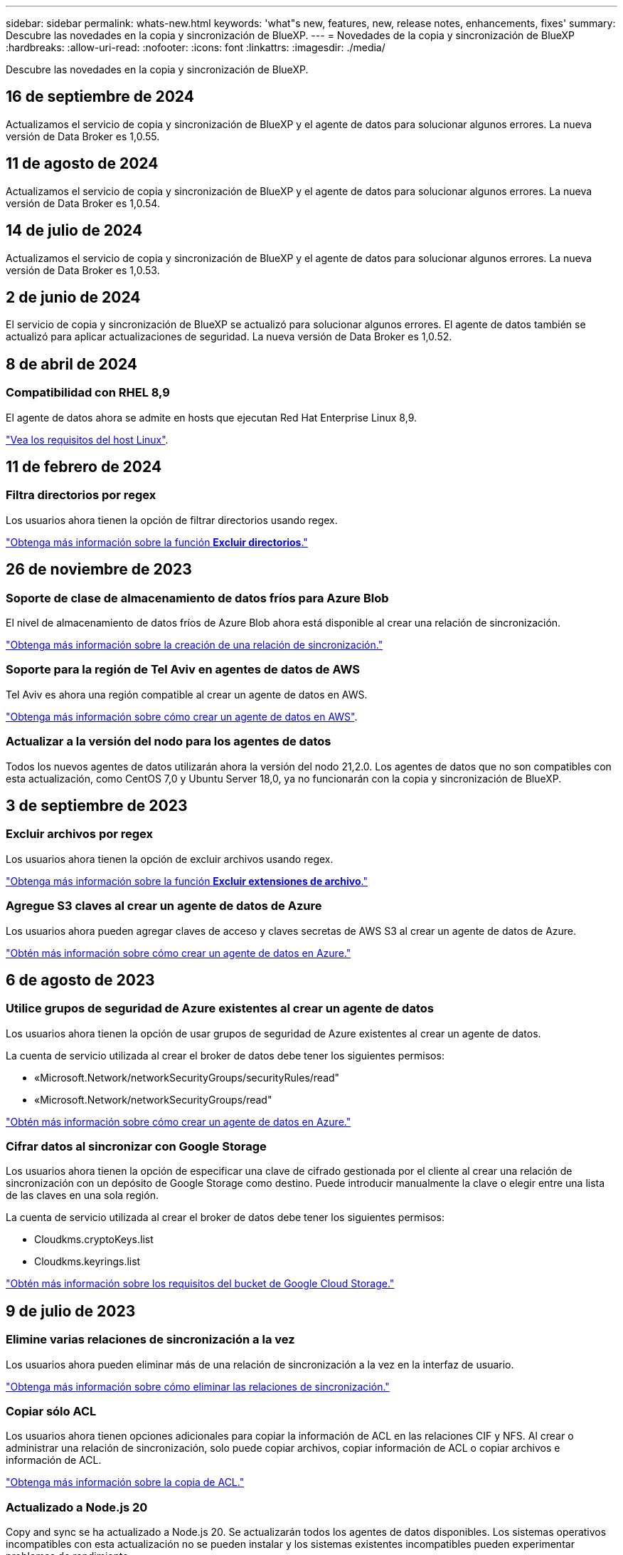 ---
sidebar: sidebar 
permalink: whats-new.html 
keywords: 'what"s new, features, new, release notes, enhancements, fixes' 
summary: Descubre las novedades en la copia y sincronización de BlueXP. 
---
= Novedades de la copia y sincronización de BlueXP
:hardbreaks:
:allow-uri-read: 
:nofooter: 
:icons: font
:linkattrs: 
:imagesdir: ./media/


[role="lead"]
Descubre las novedades en la copia y sincronización de BlueXP.



== 16 de septiembre de 2024

Actualizamos el servicio de copia y sincronización de BlueXP y el agente de datos para solucionar algunos errores. La nueva versión de Data Broker es 1,0.55.



== 11 de agosto de 2024

Actualizamos el servicio de copia y sincronización de BlueXP y el agente de datos para solucionar algunos errores. La nueva versión de Data Broker es 1,0.54.



== 14 de julio de 2024

Actualizamos el servicio de copia y sincronización de BlueXP y el agente de datos para solucionar algunos errores. La nueva versión de Data Broker es 1,0.53.



== 2 de junio de 2024

El servicio de copia y sincronización de BlueXP se actualizó para solucionar algunos errores. El agente de datos también se actualizó para aplicar actualizaciones de seguridad. La nueva versión de Data Broker es 1,0.52.



== 8 de abril de 2024



=== Compatibilidad con RHEL 8,9

El agente de datos ahora se admite en hosts que ejecutan Red Hat Enterprise Linux 8,9.

https://docs.netapp.com/us-en/bluexp-copy-sync/task-installing-linux.html#linux-host-requirements["Vea los requisitos del host Linux"].



== 11 de febrero de 2024



=== Filtra directorios por regex

Los usuarios ahora tienen la opción de filtrar directorios usando regex.

https://docs.netapp.com/us-en/bluexp-copy-sync/task-creating-relationships.html#create-other-types-of-sync-relationships["Obtenga más información sobre la función *Excluir directorios*."]



== 26 de noviembre de 2023



=== Soporte de clase de almacenamiento de datos fríos para Azure Blob

El nivel de almacenamiento de datos fríos de Azure Blob ahora está disponible al crear una relación de sincronización.

https://docs.netapp.com/us-en/bluexp-copy-sync/task-creating-relationships.html["Obtenga más información sobre la creación de una relación de sincronización."]



=== Soporte para la región de Tel Aviv en agentes de datos de AWS

Tel Aviv es ahora una región compatible al crear un agente de datos en AWS.

https://docs.netapp.com/us-en/bluexp-copy-sync/task-installing-aws.html#creating-the-data-broker["Obtenga más información sobre cómo crear un agente de datos en AWS"].



=== Actualizar a la versión del nodo para los agentes de datos

Todos los nuevos agentes de datos utilizarán ahora la versión del nodo 21,2.0. Los agentes de datos que no son compatibles con esta actualización, como CentOS 7,0 y Ubuntu Server 18,0, ya no funcionarán con la copia y sincronización de BlueXP.



== 3 de septiembre de 2023



=== Excluir archivos por regex

Los usuarios ahora tienen la opción de excluir archivos usando regex.

https://docs.netapp.com/us-en/bluexp-copy-sync/task-creating-relationships.html#create-other-types-of-sync-relationships["Obtenga más información sobre la función *Excluir extensiones de archivo*."]



=== Agregue S3 claves al crear un agente de datos de Azure

Los usuarios ahora pueden agregar claves de acceso y claves secretas de AWS S3 al crear un agente de datos de Azure.

https://docs.netapp.com/us-en/bluexp-copy-sync/task-installing-azure.html#creating-the-data-broker["Obtén más información sobre cómo crear un agente de datos en Azure."]



== 6 de agosto de 2023



=== Utilice grupos de seguridad de Azure existentes al crear un agente de datos

Los usuarios ahora tienen la opción de usar grupos de seguridad de Azure existentes al crear un agente de datos.

La cuenta de servicio utilizada al crear el broker de datos debe tener los siguientes permisos:

* «Microsoft.Network/networkSecurityGroups/securityRules/read"
* «Microsoft.Network/networkSecurityGroups/read"


https://docs.netapp.com/us-en/bluexp-copy-sync/task-installing-azure.html["Obtén más información sobre cómo crear un agente de datos en Azure."]



=== Cifrar datos al sincronizar con Google Storage

Los usuarios ahora tienen la opción de especificar una clave de cifrado gestionada por el cliente al crear una relación de sincronización con un depósito de Google Storage como destino. Puede introducir manualmente la clave o elegir entre una lista de las claves en una sola región.

La cuenta de servicio utilizada al crear el broker de datos debe tener los siguientes permisos:

* Cloudkms.cryptoKeys.list
* Cloudkms.keyrings.list


https://docs.netapp.com/us-en/bluexp-copy-sync/reference-requirements.html#google-cloud-storage-bucket-requirements["Obtén más información sobre los requisitos del bucket de Google Cloud Storage."]



== 9 de julio de 2023



=== Elimine varias relaciones de sincronización a la vez

Los usuarios ahora pueden eliminar más de una relación de sincronización a la vez en la interfaz de usuario.

https://docs.netapp.com/us-en/bluexp-copy-sync/task-managing-relationships.html#deleting-relationships["Obtenga más información sobre cómo eliminar las relaciones de sincronización."]



=== Copiar sólo ACL

Los usuarios ahora tienen opciones adicionales para copiar la información de ACL en las relaciones CIF y NFS. Al crear o administrar una relación de sincronización, solo puede copiar archivos, copiar información de ACL o copiar archivos e información de ACL.

https://docs.netapp.com/us-en/bluexp-copy-sync/task-copying-acls.html["Obtenga más información sobre la copia de ACL."]



=== Actualizado a Node.js 20

Copy and sync se ha actualizado a Node.js 20. Se actualizarán todos los agentes de datos disponibles. Los sistemas operativos incompatibles con esta actualización no se pueden instalar y los sistemas existentes incompatibles pueden experimentar problemas de rendimiento.



== 11 de junio de 2023



=== Respalde la cancelación automática por minutos

Las sincronizaciones activas que no se hayan completado ahora se pueden anular después de quince minutos utilizando la función *Tiempo de espera de sincronización*.

https://docs.netapp.com/us-en/bluexp-copy-sync/task-creating-relationships.html#settings["Obtenga más información sobre la configuración de tiempo de espera de sincronización"].



=== Copiar metadatos de tiempo de acceso

En las relaciones que incluyen un sistema de archivos, la función *Copy for Objects* ahora copia los metadatos de tiempo de acceso.

https://docs.netapp.com/us-en/bluexp-copy-sync/task-creating-relationships.html#settings["Obtenga más información sobre la configuración Copiar para objetos"].



== 8 de mayo de 2023



=== Funciones de enlace físico

Ahora los usuarios pueden incluir enlaces físicos para sincronizaciones que impliquen relaciones NFS a NFS no seguras.

https://docs.netapp.com/us-en/bluexp-copy-sync/task-creating-relationships.html#settings["Obtenga más información sobre la configuración Tipos de archivo"].



=== Capacidad de añadir certificado de usuario para agentes de datos en relaciones NFS seguras

Los usuarios ahora pueden establecer su propio certificado para el agente de datos de destino al crear una relación NFS segura. Deberán establecer un nombre de servidor y proporcionar una clave privada y un ID de certificado al hacerlo. Esta función está disponible para todos los agentes de datos.



=== Período de exclusión extendido para archivos modificados recientemente

Los usuarios ahora pueden excluir los archivos que se hayan modificado hasta 365 días antes de la sincronización programada.

https://docs.netapp.com/us-en/bluexp-copy-sync/task-creating-relationships.html#settings["Obtenga más información sobre la configuración Archivos modificados recientemente"].



=== Filtre las relaciones en la interfaz de usuario por ID de relación

Aquellos que usan la API RESTful ahora pueden filtrar relaciones usando identificadores de relaciones.

https://docs.netapp.com/us-en/bluexp-copy-sync/api-sync.html["Obtén más información sobre el uso de la API RESTful con la copia y sincronización de BlueXP"].

https://docs.netapp.com/us-en/bluexp-copy-sync/task-creating-relationships.html#settings["Obtenga más información acerca del valor excluir directorios"].



== 2 de abril de 2023



=== Compatibilidad adicional para las relaciones de Gen2 de Azure Data Lake Storage

Ahora puede crear relaciones de sincronización con Azure Data Lake Storage Gen2 como origen y destino con lo siguiente:

* Azure NetApp Files
* Amazon FSX para ONTAP
* Cloud Volumes ONTAP
* ONTAP en las instalaciones


https://docs.netapp.com/us-en/bluexp-copy-sync/reference-supported-relationships.html["Obtenga más información sobre las relaciones de sincronización compatibles"].



=== Filtrar directorios por ruta completa

Además de filtrar directorios por nombre, ahora puede filtrar directorios por su ruta completa.

https://docs.netapp.com/us-en/bluexp-copy-sync/task-creating-relationships.html#settings["Obtenga más información acerca del valor excluir directorios"].



== 7 de marzo de 2023



=== Cifrado EBS para agentes de datos de AWS

Ahora puede cifrar volúmenes de agentes de datos de AWS mediante una clave KMS desde su cuenta.

https://docs.netapp.com/us-en/bluexp-copy-sync/task-installing-aws.html#creating-the-data-broker["Obtenga más información sobre cómo crear un agente de datos en AWS"].



== 5 de febrero de 2023



=== Compatibilidad adicional para Azure Data Lake Storage Gen2, almacenamiento ONTAP S3 y NFS

Cloud Sync ahora admite relaciones de sincronización adicionales para el almacenamiento ONTAP S3 y NFS:

* Almacenamiento ONTAP S3 en NFS
* NFS a almacenamiento de ONTAP S3


Cloud Sync también ofrece compatibilidad adicional para el almacenamiento en lagos de datos Azure Gen2 como origen y destino para:

* Servidor NFS
* Servidor SMB
* Almacenamiento ONTAP S3
* StorageGRID
* Almacenamiento de objetos en cloud de IBM


https://docs.netapp.com/us-en/bluexp-copy-sync/reference-supported-relationships.html["Obtenga más información sobre las relaciones de sincronización compatibles"].



=== Actualice al sistema operativo de Amazon Web Services Data broker

El sistema operativo para los agentes de datos de AWS se ha actualizado a Amazon Linux 2022.

https://docs.netapp.com/us-en/bluexp-copy-sync/task-installing-aws.html#details-about-the-data-broker-instance["Obtenga más información acerca de la instancia de data broker en AWS"].



== 3 de enero de 2023



=== Muestra la configuración local de Data broker en la interfaz de usuario

Ahora existe una opción *Mostrar configuración* que permite a los usuarios ver la configuración local de cada Data broker en la interfaz de usuario.

https://docs.netapp.com/us-en/bluexp-copy-sync/task-managing-data-brokers.html["Obtenga más información sobre la administración de grupos de agentes de datos"].



=== Actualice a Azure y el sistema operativo de agentes de datos Google Cloud

El sistema operativo para los agentes de datos en Azure y Google Cloud se ha actualizado a Rocky Linux 9.0.

https://docs.netapp.com/us-en/bluexp-copy-sync/task-installing-azure.html#details-about-the-data-broker-vm["Obtenga más información acerca de la instancia de data broker en Azure"].

https://docs.netapp.com/us-en/bluexp-copy-sync/task-installing-gcp.html#details-about-the-data-broker-vm-instance["Obtenga más información acerca de la instancia de Data broker en Google Cloud"].



== 11 de diciembre de 2022



=== Filtrar directorios por nombre

Ahora hay disponible una nueva configuración de *excluir nombres de directorio* para las relaciones de sincronización. Los usuarios pueden filtrar un máximo de 15 nombres de directorio desde su sincronización. Los directorios .copy-fload, .snapshot, ~snapshot se excluyen de forma predeterminada.

https://docs.netapp.com/us-en/bluexp-copy-sync/task-creating-relationships.html#settings["Obtenga más información acerca del valor excluir nombres de directorio"].



=== Compatibilidad adicional con Amazon S3 y ONTAP S3 Storage

Cloud Sync ahora admite relaciones de sincronización adicionales para AWS S3 y el almacenamiento de ONTAP S3:

* AWS S3 a almacenamiento ONTAP S3
* Almacenamiento ONTAP S3 en AWS S3


https://docs.netapp.com/us-en/bluexp-copy-sync/reference-supported-relationships.html["Obtenga más información sobre las relaciones de sincronización compatibles"].



== 30 de octubre de 2022



=== Sincronización continua desde Microsoft Azure

La configuración de Continuous Sync ahora es compatible desde un bucket de almacenamiento de Azure de origen a un almacenamiento en cloud mediante un agente de datos de Azure.

Después de la sincronización inicial de datos, Cloud Sync escucha los cambios en el bloque de almacenamiento de Azure de origen y sincroniza constantemente los cambios en el destino a medida que se producen. Esta configuración está disponible cuando se sincroniza desde un bucket de almacenamiento de Azure con almacenamiento Azure Blob, CIFS, Google Cloud Storage, IBM Cloud Object Storage, NFS y StorageGRID.

El agente de datos de Azure necesita un rol personalizado y los siguientes permisos para utilizar este ajuste:

[source, json]
----
'Microsoft.Storage/storageAccounts/read',
'Microsoft.EventGrid/systemTopics/eventSubscriptions/write',
'Microsoft.EventGrid/systemTopics/eventSubscriptions/read',
'Microsoft.EventGrid/systemTopics/eventSubscriptions/delete',
'Microsoft.EventGrid/systemTopics/eventSubscriptions/getFullUrl/action',
'Microsoft.EventGrid/systemTopics/eventSubscriptions/getDeliveryAttributes/action',
'Microsoft.EventGrid/systemTopics/read',
'Microsoft.EventGrid/systemTopics/write',
'Microsoft.EventGrid/systemTopics/delete',
'Microsoft.EventGrid/eventSubscriptions/write',
'Microsoft.Storage/storageAccounts/write'
----
https://docs.netapp.com/us-en/bluexp-copy-sync/task-creating-relationships.html#settings["Obtenga más información acerca de la configuración de sincronización continua"].



== 4 de septiembre de 2022



=== Compatibilidad adicional con Google Drive

* Cloud Sync ahora admite relaciones de sincronización adicionales para Google Drive:
+
** Google Drive a servidores NFS
** Google Drive a servidores SMB


* También puede generar informes para relaciones de sincronización que incluyan Google Drive.
+
https://docs.netapp.com/us-en/bluexp-copy-sync/task-managing-reports.html["Obtenga más información acerca de los informes"].





=== Mejora de sincronización continua

Ahora puede activar la configuración de sincronización continua en los siguientes tipos de relaciones de sincronización:

* Bloque de S3 a un servidor NFS
* Google Cloud Storage en un servidor NFS


https://docs.netapp.com/us-en/bluexp-copy-sync/task-creating-relationships.html#settings["Obtenga más información acerca de la configuración de sincronización continua"].



=== Notificaciones por correo electrónico

Ahora puede recibir notificaciones Cloud Sync por correo electrónico.

Para recibir las notificaciones por correo electrónico, deberá activar la configuración de *Notificaciones* en la relación de sincronización y, a continuación, configurar las alertas y notificaciones en BlueXP.

https://docs.netapp.com/us-en/bluexp-copy-sync/task-managing-relationships.html#setting-up-notifications["Aprenda a configurar notificaciones"].



== 31 de julio de 2022



=== Unidad de Google

Ahora puede sincronizar datos de un servidor NFS o SMB en Google Drive. Tanto "My Drive" como "Shared Drives" son compatibles como destinos.

Antes de crear una relación de sincronización que incluya Google Drive, debe configurar una cuenta de servicio que tenga los permisos necesarios y una clave privada. https://docs.netapp.com/us-en/bluexp-copy-sync/reference-requirements.html#google-drive["Más información acerca de los requisitos de Google Drive"].

https://docs.netapp.com/us-en/bluexp-copy-sync/reference-supported-relationships.html["Consulte la lista de relaciones de sincronización compatibles"].



=== Compatibilidad adicional con Azure Data Lake

Cloud Sync ahora admite relaciones de sincronización adicionales para el almacenamiento en lagos de datos de Azure Gen2:

* Amazon S3 a Azure Data Lake Storage Gen2
* Almacenamiento de objetos en cloud de IBM a Azure Data Lake Storage Gen2
* Almacenamiento de StorageGRID a Azure Data Lake Gen2


https://docs.netapp.com/us-en/bluexp-copy-sync/reference-supported-relationships.html["Consulte la lista de relaciones de sincronización compatibles"].



=== Nuevas formas de configurar relaciones de sincronización

Hemos añadido formas adicionales de configurar relaciones de sincronización directamente desde el lienzo de BlueXP.



==== Arrastre y suelte

Ahora puede configurar una relación de sincronización desde el lienzo arrastrando y soltando un entorno de trabajo sobre otro.

image:https://raw.githubusercontent.com/NetAppDocs/bluexp-copy-sync/main/media/screenshot-enable-drag-and-drop.png["Una captura de pantalla que muestra el Centro de notificaciones en BlueXP."]



==== Configuración del panel derecho

Ahora puede configurar una relación de sincronización para el almacenamiento de Azure Blob o para Google Cloud Storage seleccionando el entorno de trabajo en Canvas y seleccionando la opción de sincronización en el panel derecho.

image:https://raw.githubusercontent.com/NetAppDocs/bluexp-copy-sync/main/media/screenshot-enable-panel.png["Una captura de pantalla que muestra el Centro de notificaciones en BlueXP."]



== 3 de julio de 2022



=== Compatibilidad con Azure Data Lake Storage Gen2

Ahora puede sincronizar datos de un servidor NFS o SMB en Azure Data Lake Storage Gen2.

Al crear una relación de sincronización que incluya el lago de datos de Azure, debe proporcionar a Cloud Sync la cadena de conexión de la cuenta de almacenamiento. Debe ser una cadena de conexión normal, no una firma de acceso compartido (SAS).

https://docs.netapp.com/us-en/bluexp-copy-sync/reference-supported-relationships.html["Consulte la lista de relaciones de sincronización compatibles"].



=== Sincronización continua desde Google Cloud Storage

La configuración de Continuous Sync ahora es compatible con un bucket de Google Cloud Storage origen con un destino de almacenamiento en cloud.

Después de la sincronización inicial de datos, Cloud Sync escucha los cambios en el bucket de Google Cloud Storage de origen y sincroniza continuamente los cambios en el destino a medida que se producen. Esta configuración está disponible cuando se sincroniza un bucket de Google Cloud Storage con S3, Google Cloud Storage, un almacenamiento blob de Azure, StorageGRID o IBM Storage.

La cuenta de servicio asociada con el agente de datos necesita los siguientes permisos para utilizar esta configuración:

[source, json]
----
- pubsub.subscriptions.consume
- pubsub.subscriptions.create
- pubsub.subscriptions.delete
- pubsub.subscriptions.list
- pubsub.topics.attachSubscription
- pubsub.topics.create
- pubsub.topics.delete
- pubsub.topics.list
- pubsub.topics.setIamPolicy
- storage.buckets.update
----
https://docs.netapp.com/us-en/bluexp-copy-sync/task-creating-relationships.html#settings["Obtenga más información acerca de la configuración de sincronización continua"].



=== Nueva compatibilidad regional con Google Cloud

El agente de datos de Cloud Sync ahora es compatible con las siguientes regiones de Google Cloud:

* Colón (EE. UU.-este 5)
* Dallas (EE.UU.-sur-1)
* Madrid (europa-sur-oeste)
* Milán (europa-west8)
* París (europa-West9)




=== Nuevo tipo de máquina de Google Cloud

El tipo de máquina predeterminado para el agente de datos en Google Cloud es ahora n2-standard-4.



== 6 de junio de 2022



=== Sincronización continua

Una nueva configuración le permite sincronizar continuamente cambios de un bloque de S3 de origen a un destino.

Después de la sincronización inicial de datos, Cloud Sync escucha los cambios en el bloque de S3 de origen y sincroniza constantemente los cambios en el destino a medida que se producen. No es necesario volver a analizar el origen a intervalos programados. Esta configuración solo está disponible cuando se sincroniza desde un bloque de S3 con S3, Google Cloud Storage, un almacenamiento blob de Azure, StorageGRID o IBM Storage.

Tenga en cuenta que la función IAM asociada con el agente de datos necesitará los siguientes permisos para utilizar esta configuración:

[source, json]
----
"s3:GetBucketNotification",
"s3:PutBucketNotification"
----
Estos permisos se agregan automáticamente a los nuevos agentes de datos que cree.

https://docs.netapp.com/us-en/bluexp-copy-sync/task-creating-relationships.html#settings["Obtenga más información acerca de la configuración de sincronización continua"].



=== Muestra todos los volúmenes ONTAP

Cuando crea una relación de sincronización, Cloud Sync ahora muestra todos los volúmenes en un sistema Cloud Volumes ONTAP de origen, un clúster ONTAP en las instalaciones o FSX para el sistema de archivos ONTAP.

Anteriormente, Cloud Sync solo mostraría los volúmenes que coincidía con el protocolo seleccionado. Ahora se muestran todos los volúmenes, pero los volúmenes que no coinciden con el protocolo seleccionado o que no tienen un recurso compartido o una exportación se atenúan y no se pueden seleccionar.



=== Copiando etiquetas a Azure Blob

Cuando crea una relación de sincronización en la que Azure Blob es el destino, Cloud Sync ahora le permite copiar etiquetas en el contenedor de Azure Blob:

* En la página *Ajustes*, puede utilizar el ajuste *Copiar para objetos* para copiar etiquetas del origen al contenedor de Azure Blob. Esto se suma a copiar metadatos.
* En la página *Etiquetas/metadatos*, puede especificar códigos de índice blob para establecer en los objetos que se copian en el contenedor de Azure Blob. Anteriormente, solo se podían especificar metadatos de relaciones.


Estas opciones son compatibles cuando Azure Blob es el destino y el origen es Azure Blob o un extremo compatible con S3 (S3, StorageGRID o IBM Cloud Object Storage).



== 1 de mayo de 2022



=== Tiempo de espera de sincronización

Ahora hay disponible un nuevo valor de tiempo de espera de sincronización* para las relaciones de sincronización. Esta configuración le permite definir si Cloud Sync debe cancelar una sincronización de datos si no se ha completado en el número de horas o días especificado.

https://docs.netapp.com/us-en/bluexp-copy-sync/task-managing-relationships.html#change-the-settings-for-a-sync-relationship["Más información sobre cómo cambiar la configuración de una relación de sincronización"].



=== Notificaciones

Ahora hay disponible una nueva configuración de *Notificaciones* para las relaciones de sincronización. Esta configuración le permite elegir si desea recibir notificaciones de Cloud Sync en el Centro de notificación de BlueXP. Es posible habilitar notificaciones para que la sincronización de los datos se haya realizado correctamente, que no se hayan podido sincronizar los datos y que se haya cancelado.

image:https://raw.githubusercontent.com/NetAppDocs/bluexp-copy-sync/main/media/screenshot-notification-center.png["Una captura de pantalla que muestra el Centro de notificaciones en BlueXP."]

https://docs.netapp.com/us-en/bluexp-copy-sync/task-managing-relationships.html#change-the-settings-for-a-sync-relationship["Más información sobre cómo cambiar la configuración de una relación de sincronización"].



== 3 de abril de 2022



=== Mejoras del grupo de agentes de datos

Hemos realizado varias mejoras en los grupos de agentes de datos:

* Ahora puede mover un agente de datos a un grupo nuevo o existente.
* Ahora puede actualizar la configuración del proxy de un agente de datos.
* Por último, también puede eliminar grupos de agentes de datos.


https://docs.netapp.com/us-en/bluexp-copy-sync/task-managing-data-brokers.html["Descubra cómo gestionar los grupos de agentes de datos"].



=== Filtro del tablero de a bordo

Ahora puede filtrar el contenido de la consola de sincronización para buscar fácilmente relaciones de sincronización que se ajusten a un estado determinado. Por ejemplo, puede filtrar las relaciones de sincronización que tengan un estado de error

image:https://raw.githubusercontent.com/NetAppDocs/bluexp-copy-sync/main/media/screenshot-sync-filter.png["Captura de pantalla que muestra la opción de estado filtro por sincronización en la parte superior del panel."]



== 3 de marzo de 2022



=== Ordenación en el tablero de a bordo

Ahora ordena el panel por nombre de relación de sincronización.

image:https://raw.githubusercontent.com/NetAppDocs/bluexp-copy-sync/main/media/screenshot-sync-sort.png["Captura de pantalla que muestra la opción Ordenar por nombre disponible en el panel."]



=== Mejora de la integración de Data Sense

En la versión anterior, presentamos la integración de Cloud Sync con Cloud Data Sense. En esta actualización, mejoramos la integración facilitando la creación de la relación de sincronización. Después de iniciar una sincronización de datos desde Cloud Data Sense, toda la información de origen se encuentra en un único paso y solo requiere que introduzca unos cuantos detalles clave.

image:https://raw.githubusercontent.com/NetAppDocs/bluexp-copy-sync/main/media/screenshot-sync-data-sense.png["Una captura de pantalla que muestra la página de integración de detección de datos que aparece tras iniciar una nueva sincronización directamente desde Cloud Data Sense."]



== 6 de febrero de 2022



=== Mejora a los grupos de agentes de datos

Hemos cambiado la forma en que interactúa con los agentes de datos haciendo hincapié en data broker _groups_.

Por ejemplo, cuando crea una nueva relación de sincronización, selecciona el intermediario de datos _group_ que se va a utilizar con la relación, en lugar de un intermediario de datos específico.

image:https://raw.githubusercontent.com/NetAppDocs/bluexp-copy-sync/main/media/screenshot-sync-select-data-broker-group.png["Captura de pantalla del asistente de relaciones de sincronización que muestra la selección del grupo de Data broker."]

En la pestaña *gestionar agentes de datos*, también se muestra el número de relaciones de sincronización que administra un grupo de Data broker.

image:https://raw.githubusercontent.com/NetAppDocs/bluexp-copy-sync/main/media/screenshot-sync-group-relationships.png["Captura de pantalla de la página gestionar agentes de datos que muestra un grupo de agentes de datos y detalles sobre dicho grupo, incluido el número de relaciones que gestiona."]



=== Descargar informes en PDF

Ahora puede descargar el PDF de un informe.

https://docs.netapp.com/us-en/bluexp-copy-sync/task-managing-reports.html["Obtenga más información acerca de los informes"].



== 2 de enero de 2022



=== Nuevas relaciones de sincronización de Box

Se admiten dos nuevas relaciones de sincronización:

* Del buzón a Azure NetApp Files
* Box to Amazon FSX for ONTAP


link:reference-supported-relationships.html["Consulte la lista de relaciones de sincronización compatibles"].



=== Nombres de las relaciones

Ahora puede proporcionar un nombre significativo a cada una de sus relaciones de sincronización para identificar más fácilmente el propósito de cada relación. Puede agregar el nombre al crear la relación y en cualquier momento después.

image:screenshot-sync-relationship-edit-name.png["Captura de pantalla de una relación de sincronización que muestra el botón de edición situado junto al nombre de una relación."]



=== Enlaces privados S3

Al sincronizar datos con o desde Amazon S3, puede elegir si desea usar un enlace privado de S3. Cuando el agente de datos copia datos del origen al destino, pasa por el enlace privado.

Tenga en cuenta que la función IAM asociada con el agente de datos necesitará el siguiente permiso para utilizar esta función:

[source, json]
----
"ec2:DescribeVpcEndpoints"
----
Este permiso se agrega automáticamente a los nuevos agentes de datos que cree.



=== Recuperación instantánea de Glacier

Ahora puede elegir la clase de almacenamiento _Glacier Instant Retrieval_ cuando Amazon S3 es el destino de una relación de sincronización.



=== ACL del almacenamiento de objetos para recursos compartidos de SMB

Cloud Sync ahora admite la copia de ACL de almacenamiento de objetos en recursos compartidos de SMB. Antes, solo admitía la copia de ACL de un recurso compartido de SMB a un almacenamiento de objetos.



=== SFTP a S3

Ahora es posible crear una relación de sincronización desde SFTP a Amazon S3 en la interfaz de usuario. Esta relación de sincronización se admitía previamente con la API únicamente.



=== Mejora de la vista de tabla

Hemos rediseñado la vista de tabla de la Consola para facilitar su uso. Si selecciona *Más información*, Cloud Sync filtra el panel de control para mostrarle más información sobre esa relación específica.

image:screenshot-sync-table.png["Captura de pantalla de la vista de tabla del panel."]



=== Apoyo para la región de Jarkarta

Cloud Sync ahora da soporte a la puesta en marcha de un agente de datos en la región del Pacífico asiático de AWS (Yakarta).



== 28 de noviembre de 2021



=== ACL de SMB para el almacenamiento de objetos

Ahora, Cloud Sync puede copiar listas de control de acceso (ACL) al configurar una relación de sincronización desde un recurso compartido de SMB de origen al almacenamiento de objetos (excepto ONTAP S3).

Cloud Sync no admite la copia de ACL de almacenamiento de objetos en recursos compartidos de SMB.

link:task-copying-acls.html["Aprenda a copiar ACL de un recurso compartido de SMB"].



=== Actualice las licencias

Ahora puede actualizar las licencias de Cloud Sync que ha ampliado.

Si ha ampliado una licencia de Cloud Sync que ha comprado a NetApp, puede volver a añadir la licencia para actualizar la fecha de vencimiento.

link:task-licensing.html["Aprenda a actualizar una licencia"].



=== Actualizar credenciales de Box

Ahora puede actualizar las credenciales de Box para una relación de sincronización existente.

link:task-managing-relationships.html["Aprenda a actualizar las credenciales"].



== 31 de octubre de 2021



=== Soporte de la caja

La compatibilidad con cajas ya está disponible en la interfaz de usuario de Cloud Sync como vista previa.

El cuadro puede ser el origen o el destino en varios tipos de relaciones de sincronización. link:reference-supported-relationships.html["Consulte la lista de relaciones de sincronización compatibles"].



=== Configuración de fecha de creación

Cuando un servidor SMB es el origen, una nueva configuración de relación de sincronización denominada _Date Created_ le permite sincronizar los archivos que se crearon después de una fecha específica, antes de una fecha específica o entre un intervalo de tiempo específico.

link:task-managing-relationships.html["Más información acerca de los ajustes de Cloud Sync"].



== 4 de octubre de 2021



=== Soporte adicional de Box

Cloud Sync ahora admite relaciones de sincronización adicionales para https://www.box.com/home["Caja"^] Cuando se utiliza la API de Cloud Sync:

* Amazon S3 to Box
* Almacenamiento de objetos en cloud IBM a Box
* StorageGRID a caja
* Box to an NFS Server
* De un servidor SMB


link:api-sync.html["Aprenda a configurar una relación de sincronización con la API de"].



=== Informes para rutas SFTP

Ahora puede hacerlo link:task-managing-reports.html["cree un informe"] Para rutas SFTP.



== 2 de septiembre de 2021



=== Compatibilidad con FSX para ONTAP

Ahora puede sincronizar datos con o desde un sistema de archivos Amazon FSX para ONTAP.

* https://docs.netapp.com/us-en/bluexp-fsx-ontap/start/concept-fsx-aws.html["Obtenga más información sobre Amazon FSX para ONTAP"^]
* link:reference-requirements.html["Consulte las relaciones de sincronización compatibles"]
* link:task-creating-relationships.html["Aprenda a crear una relación de sincronización para Amazon FSX para ONTAP"]




== 1 de agosto de 2021



=== Actualizar las credenciales

Cloud Sync ahora le permite actualizar el agente de datos con las últimas credenciales del origen o destino en una relación de sincronización existente.

Esta mejora puede ayudar si sus políticas de seguridad requieren que actualice las credenciales de forma periódica. link:task-managing-relationships.html["Aprenda a actualizar las credenciales"].

image:screenshot_sync_update_credentials.png["Captura de pantalla que muestra la opción Actualizar credenciales en la página Relaciones de sincronización justo debajo del nombre del origen o destino."]



=== Etiquetas para destinos de almacenamiento de objetos

Al crear una relación de sincronización, ahora puede añadir etiquetas al destino de almacenamiento de objetos en una relación de sincronización.

Amazon S3, Azure Blob, Google Cloud Storage, IBM Cloud Object Storage y StorageGRID admiten la adición de etiquetas.

image:screenshot_sync_tags.png["Captura de pantalla que muestra la página del asistente de entorno de trabajo que le permite agregar etiquetas de relación al destino de almacenamiento de objetos de la relación."]



=== Soporte para Box

Cloud Sync ahora es compatible https://www.box.com/home["Caja"^] Como origen en una relación de sincronización con Amazon S3, StorageGRID e IBM Cloud Object Storage cuando se usa la API de Cloud Sync.

link:api-sync.html["Aprenda a configurar una relación de sincronización con la API de"].



=== IP pública para agente de datos en Google Cloud

Al implementar un agente de datos en Google Cloud, ahora puede elegir si desea habilitar o deshabilitar una dirección IP pública para la instancia de la máquina virtual.

link:task-installing-gcp.html["Descubra cómo implementar un agente de datos en Google Cloud"].



=== Volumen de protocolo doble para Azure NetApp Files

Cuando elige el volumen de origen o de destino para Azure NetApp Files, Cloud Sync ahora muestra un volumen de doble protocolo independientemente del protocolo que elija para la relación de sincronización.



== 7 de julio de 2021



=== ONTAP S3 Storage y Google Cloud Storage

Cloud Sync ahora admite relaciones de sincronización entre el almacenamiento de ONTAP S3 y un bloque de Google Cloud Storage en la interfaz de usuario.

link:reference-supported-relationships.html["Consulte la lista de relaciones de sincronización compatibles"].



=== Etiquetas de metadatos de objetos

Cloud Sync ahora puede copiar metadatos de objetos y etiquetas entre almacenamiento basado en objetos al crear una relación de sincronización y habilitar una configuración.

link:task-creating-relationships.html#settings["Obtenga más información sobre el valor Copiar para objetos"].



=== Apoyo a HashiCorp Vaults

Ahora puede configurar el agente de datos para acceder a las credenciales desde un almacén HashiCorp externo mediante la autenticación con una cuenta de servicio de Google Cloud.

link:task-external-vault.html["Más información sobre el uso de un almacén de HashiCorp con un agente de datos"].



=== Defina etiquetas o metadatos para bloque de S3

Al configurar una relación de sincronización con un bloque de Amazon S3, el asistente de relación de sincronización ahora le permite definir las etiquetas o los metadatos que desea guardar en los objetos del bloque de S3 de destino.

La opción de etiquetado anteriormente formaba parte de la configuración de la relación de sincronización.



== 7 de junio de 2021



=== Clases de almacenamiento en Google Cloud

Cuando un bloque de Google Cloud Storage es el destino de una relación de sincronización, ahora puede elegir la clase de almacenamiento que desee utilizar. Cloud Sync admite las siguientes clases de almacenamiento:

* Estándar
* Nearline
* Coldline
* Archivado




== 2 de mayo de 2021



=== Errores en los informes

Ahora puede ver los errores encontrados en los informes y eliminar el último informe o todos los informes.

link:task-managing-reports.html["Obtenga más información sobre la creación y visualización de informes para ajustar su configuración"].



=== Comparar atributos

Ahora hay disponible una nueva configuración de *Comparar por* para cada relación de sincronización.

Esta configuración avanzada le permite elegir si Cloud Sync debe comparar ciertos atributos al determinar si un archivo o directorio ha cambiado y debe volver a sincronizarse.

link:task-managing-relationships.html#change-the-settings-for-a-sync-relationship["Más información sobre cómo cambiar la configuración de una relación de sincronización"].



== 11 de abril de 2021



=== Se retira el servicio independiente de Cloud Sync

Se ha retirado el servicio independiente de Cloud Sync. Ahora debería acceder a Cloud Sync directamente desde BlueXP, donde están disponibles todas las mismas funciones.

Después de iniciar sesión en BlueXP, puede cambiar a la ficha Sincronizar en la parte superior y ver sus relaciones, como antes.



=== Cubos de Google Cloud en diferentes proyectos

Al configurar una relación de sincronización, puede elegir entre bloques de Google Cloud en diferentes proyectos si proporciona los permisos necesarios para la cuenta de servicio del agente de datos.

link:task-installing-gcp.html["Aprenda a configurar la cuenta de servicio"].



=== Metadatos entre Google Cloud Storage y S3

Cloud Sync ahora copia metadatos entre Google Cloud Storage y los proveedores S3 (AWS S3, StorageGRID y IBM Cloud Object Storage).



=== Reinicie los agentes de datos

Ahora puede reiniciar un agente de datos desde Cloud Sync.

image:screenshot_sync_restart_data_broker.gif["Captura de pantalla que muestra la acción Reiniciar Data Broker desde la página gestionar agentes de datos."]



=== Mensaje cuando no esté ejecutando la versión más reciente

Cloud Sync Now identifica cuándo un agente de datos no ejecuta la última versión del software. Este mensaje puede ayudarle a asegurarse de que recibe las últimas características y funcionalidades.

image:screenshot_sync_warning.gif["Captura de pantalla que muestra una advertencia al visualizar un agente de datos en el panel."]
